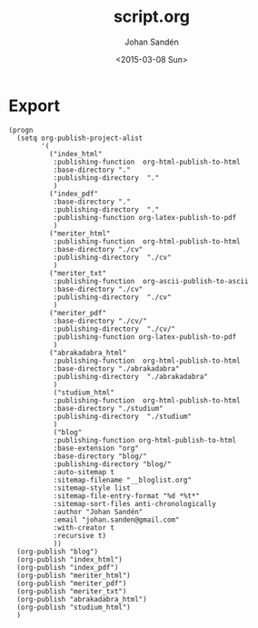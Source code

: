 #+TITLE:     script.org
#+AUTHOR:    Johan Sandén
#+EMAIL:     johan.sanden@gmail.com
#+DATE:      <2015-03-08 Sun>
#+LANGUAGE:  sv
#+OPTIONS:   H:3 num:t toc:nil \n:nil @:t ::t |:t ^:t -:t f:t *:t <:t
#+OPTIONS:   TeX:t LaTeX:t skip:nil d:nil todo:t pri:nil tags:not-in-toc
#+INFOJS_OPT: view:nil toc:nil ltoc:t mouse:underline buttons:0 path:http://orgmode.org/org-info.js


* Export
  #+name: ExportCvOrgToHTML
  #+begin_src elisp :results silent
(progn 
  (setq org-publish-project-alist
        '(
          ("index_html"
           :publishing-function  org-html-publish-to-html 
           :base-directory "."
           :publishing-directory  "."
           )
          ("index_pdf"
           :base-directory "."
           :publishing-directory  "."
           :publishing-function org-latex-publish-to-pdf
           )
          ("meriter_html"
           :publishing-function  org-html-publish-to-html 
           :base-directory "./cv"
           :publishing-directory  "./cv"
           )
          ("meriter_txt"
           :publishing-function  org-ascii-publish-to-ascii
           :base-directory "./cv"
           :publishing-directory  "./cv"
           )
          ("meriter_pdf"
           :base-directory "./cv/"
           :publishing-directory  "./cv/"
           :publishing-function org-latex-publish-to-pdf
           )
          ("abrakadabra_html"
           :publishing-function  org-html-publish-to-html 
           :base-directory "./abrakadabra"
           :publishing-directory  "./abrakadabra"
           )
           ("studium_html"
           :publishing-function  org-html-publish-to-html 
           :base-directory "./studium"
           :publishing-directory  "./studium"
           )
           ("blog"
           :publishing-function org-html-publish-to-html
           :base-extension "org"
           :base-directory "blog/"
           :publishing-directory "blog/"
           :auto-sitemap t
           :sitemap-filename "__bloglist.org"
           :sitemap-style list
           :sitemap-file-entry-format "%d *%t*"
           :sitemap-sort-files anti-chronologically
           :author "Johan Sandén"
           :email "johan.sanden@gmail.com"
           :with-creator t
           :recursive t)
           ))
  (org-publish "blog")
  (org-publish "index_html")
  (org-publish "index_pdf")
  (org-publish "meriter_html")
  (org-publish "meriter_pdf")
  (org-publish "meriter_txt")
  (org-publish "abrakadabra_html")
  (org-publish "studium_html")
  )
  #+end_src

